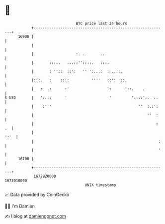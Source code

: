 * 👋

#+begin_example
                                   BTC price last 24 hours                    
               +------------------------------------------------------------+ 
         16900 |                                                            | 
               |                                                            | 
               |                   :. .       ..                            | 
               |       :::..   ...::''::::.   :::.                          | 
               |       : ''::  ::':   '' ':...:  : ..::.                    | 
               |:::.   :    ::::          ''''   ::':  ::.                  | 
               |   :  .:      :'                 ':      '::.    .          | 
   $ USD       |   '::::      '                   '         '::::':.  :.    | 
               |    :'''                                       ''  :.:':    | 
               |                                                   ''  :    | 
               |                                                       : .  | 
               |                                                       ':'  | 
               |                                                        :   | 
               |                                                        '   | 
         16700 |                                                            | 
               +------------------------------------------------------------+ 
                1672920000                                        1673010000  
                                       UNIX timestamp                         
#+end_example
📈 Data provided by CoinGecko

🧑‍💻 I'm Damien

✍️ I blog at [[https://www.damiengonot.com][damiengonot.com]]
